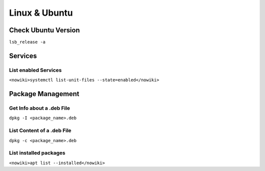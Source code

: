 Linux & Ubuntu
==============

Check Ubuntu Version
--------------------

``lsb_release -a``

Services
--------

List enabled Services
~~~~~~~~~~~~~~~~~~~~~

``<nowiki>systemctl list-unit-files --state=enabled</nowiki>``

Package Management
------------------

Get Info about a .deb File
~~~~~~~~~~~~~~~~~~~~~~~~~~

``dpkg -I <package_name>.deb``

List Content of a .deb File
~~~~~~~~~~~~~~~~~~~~~~~~~~~

``dpkg -c <package_name>.deb``

List installed packages
~~~~~~~~~~~~~~~~~~~~~~~

``<nowiki>apt list --installed</nowiki>``
